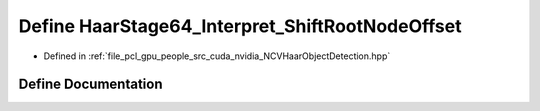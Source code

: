 .. _exhale_define__n_c_v_haar_object_detection_8hpp_1af874eb4c95d577f6bdfe1653379cad91:

Define HaarStage64_Interpret_ShiftRootNodeOffset
================================================

- Defined in :ref:`file_pcl_gpu_people_src_cuda_nvidia_NCVHaarObjectDetection.hpp`


Define Documentation
--------------------


.. doxygendefine:: HaarStage64_Interpret_ShiftRootNodeOffset
